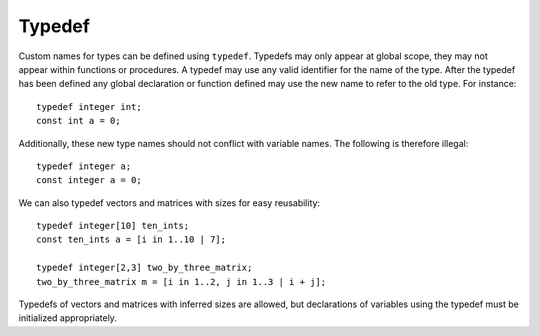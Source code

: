 .. _sec:typedef:

Typedef
=======

Custom names for types can be defined using ``typedef``. Typedefs may only
appear at global scope, they may not appear within functions or procedures. A
typedef may use any valid identifier for the name of the type. After the typedef
has been defined any global declaration or function defined may use the new name
to refer to the old type. For instance:

::

  typedef integer int;
  const int a = 0;

Additionally, these new type names should not conflict with variable names. The
following is therefore illegal:

::

  typedef integer a;
  const integer a = 0;

We can also typedef vectors and matrices with sizes for easy reusability:

::

  typedef integer[10] ten_ints;
  const ten_ints a = [i in 1..10 | 7];

  typedef integer[2,3] two_by_three_matrix;
  two_by_three_matrix m = [i in 1..2, j in 1..3 | i + j];

Typedefs of vectors and matrices with inferred sizes are allowed, but
declarations of variables using the typedef must be initialized appropriately.
